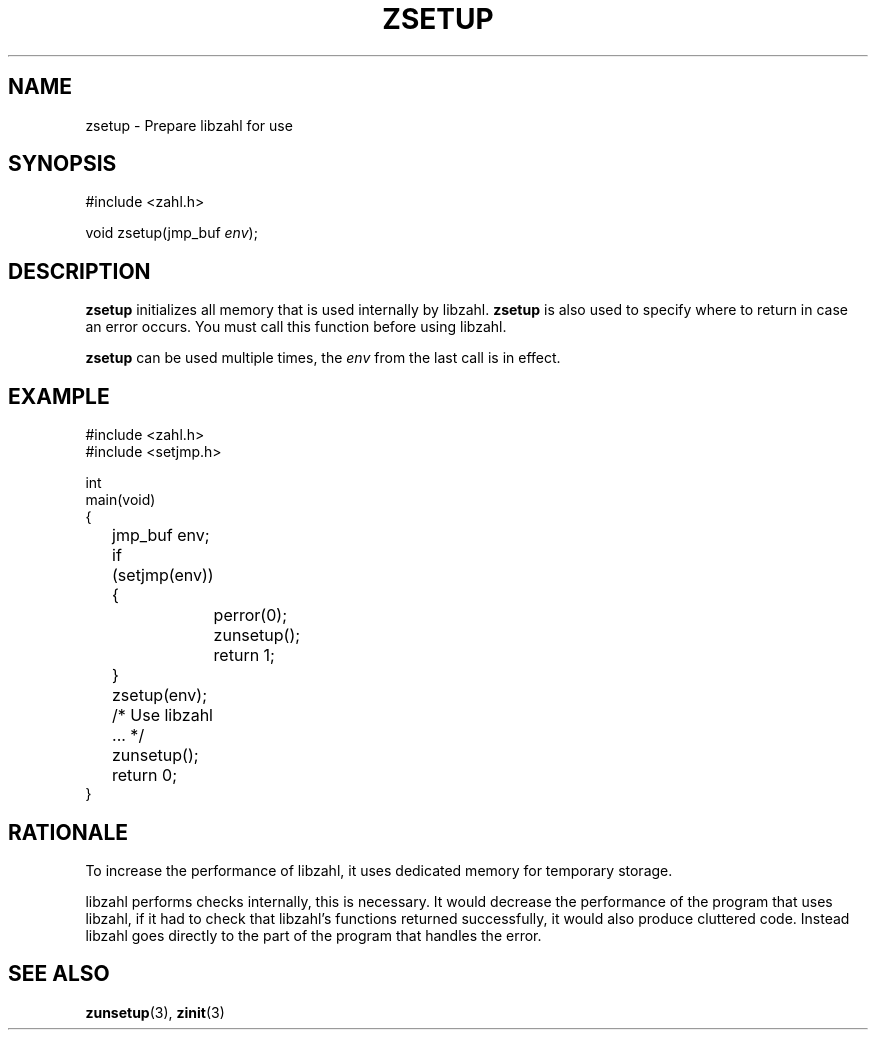.TH ZSETUP 3 libzahl
.SH NAME
zsetup - Prepare libzahl for use
.SH SYNOPSIS
.nf
#include <zahl.h>

void zsetup(jmp_buf \fIenv\fP);
.fi
.SH DESCRIPTION
.B zsetup
initializes all memory that is used internally by
libzahl.
.B zsetup
is also used to specify where to return in case
an error occurs.
You must call this function before using libzahl.
.P
.B zsetup
can be used multiple times, the
.I env
from the last call is in effect.
.SH EXAMPLE
.nf
#include <zahl.h>
#include <setjmp.h>

int
main(void)
{
	jmp_buf env;

	if (setjmp(env)) {
		perror(0);
		zunsetup();
		return 1;
	}
	zsetup(env);

	/* Use libzahl ... */

	zunsetup();
	return 0;
}
.fi
.SH RATIONALE
To increase the performance of libzahl, it uses
dedicated memory for temporary storage.
.PP
libzahl performs checks internally, this is
necessary. It would decrease the performance
of the program that uses libzahl, if it had
to check that libzahl's functions returned
successfully, it would also produce cluttered
code. Instead libzahl goes directly to the
part of the program that handles the error.
.SH SEE ALSO
.BR zunsetup (3),
.BR zinit (3)
